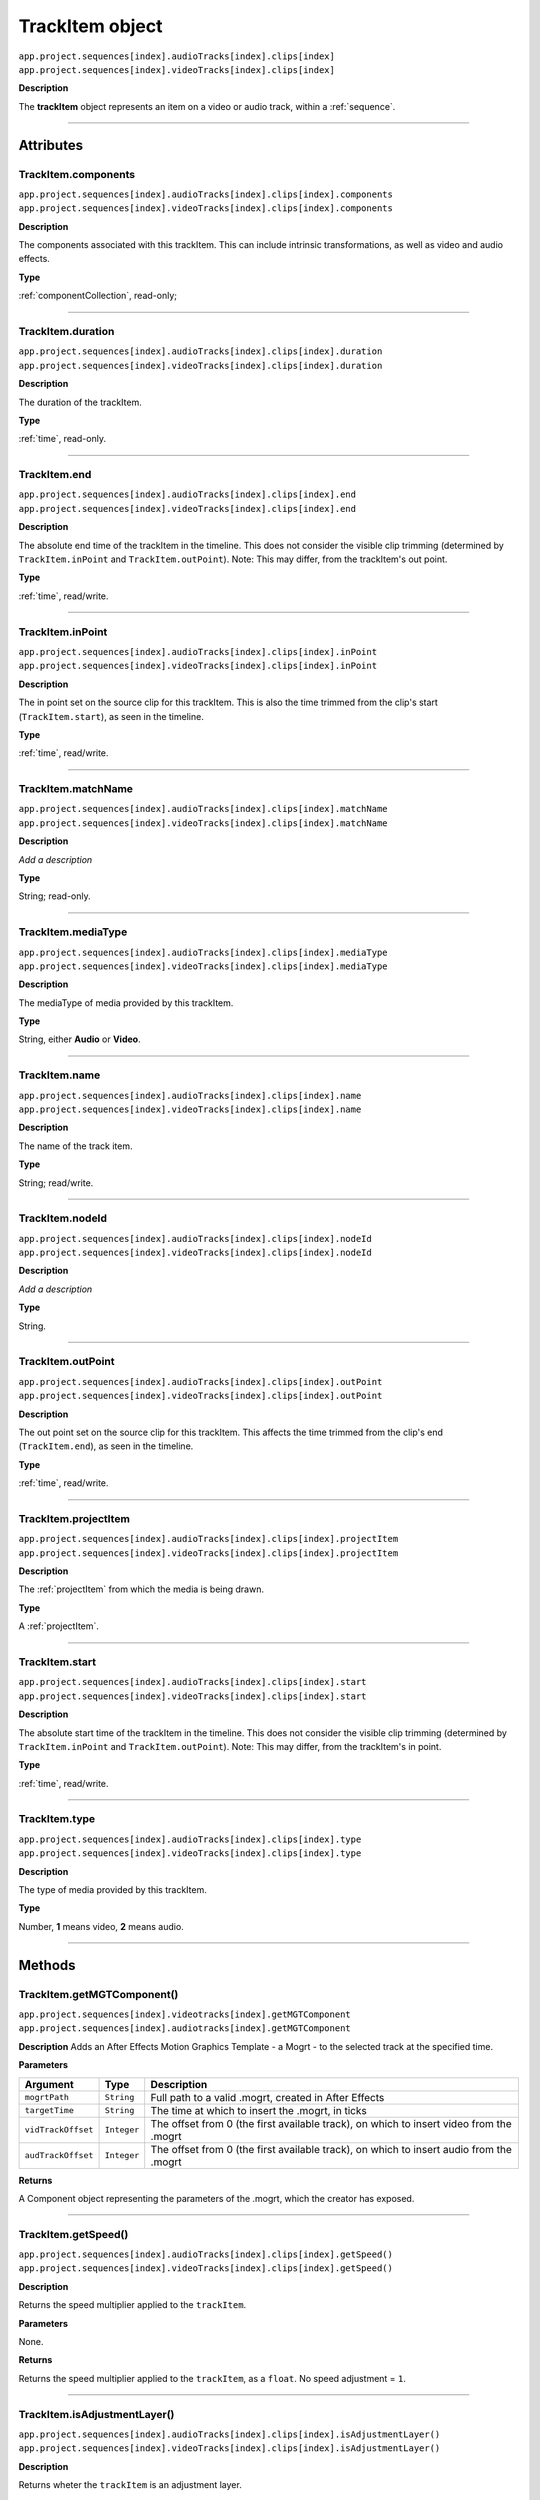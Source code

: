 .. _trackItem:

TrackItem object
===================

|   ``app.project.sequences[index].audioTracks[index].clips[index]``
|   ``app.project.sequences[index].videoTracks[index].clips[index]``

**Description**

The **trackItem** object represents an item on a video or audio track, within a :ref:`sequence`.

----

==========
Attributes
==========

TrackItem.components
*********************************************

|   ``app.project.sequences[index].audioTracks[index].clips[index].components``
|   ``app.project.sequences[index].videoTracks[index].clips[index].components``

**Description**

The components associated with this trackItem. This can include intrinsic transformations, as well as video and audio effects.

**Type**

:ref:`componentCollection`, read-only;

----

TrackItem.duration
*********************************************

|   ``app.project.sequences[index].audioTracks[index].clips[index].duration``
|   ``app.project.sequences[index].videoTracks[index].clips[index].duration``

**Description**

The duration of the trackItem.

**Type**

:ref:`time`, read-only.

----

TrackItem.end
*********************************************

|   ``app.project.sequences[index].audioTracks[index].clips[index].end``
|   ``app.project.sequences[index].videoTracks[index].clips[index].end``

**Description**

The absolute end time of the trackItem in the timeline. This does not consider the visible clip trimming (determined by ``TrackItem.inPoint`` and ``TrackItem.outPoint``). Note: This may differ, from the trackItem's out point.

**Type**

:ref:`time`, read/write.

----

TrackItem.inPoint
*********************************************

|   ``app.project.sequences[index].audioTracks[index].clips[index].inPoint``
|   ``app.project.sequences[index].videoTracks[index].clips[index].inPoint``

**Description**

The in point set on the source clip for this trackItem. This is also the time trimmed from the clip's start (``TrackItem.start``), as seen in the timeline.

**Type**

:ref:`time`, read/write.

----

TrackItem.matchName
*********************************************

|   ``app.project.sequences[index].audioTracks[index].clips[index].matchName``
|   ``app.project.sequences[index].videoTracks[index].clips[index].matchName``

**Description**

*Add a description*

**Type**

String; read-only.

----

TrackItem.mediaType
*********************************************

|   ``app.project.sequences[index].audioTracks[index].clips[index].mediaType``
|   ``app.project.sequences[index].videoTracks[index].clips[index].mediaType``

**Description**

The mediaType of media provided by this trackItem.

**Type**

String, either **Audio** or **Video**.

----

TrackItem.name
*********************************************

|   ``app.project.sequences[index].audioTracks[index].clips[index].name``
|   ``app.project.sequences[index].videoTracks[index].clips[index].name``

**Description**

The name of the track item.

**Type**

String; read/write.

----

TrackItem.nodeId
*********************************************

|   ``app.project.sequences[index].audioTracks[index].clips[index].nodeId``
|   ``app.project.sequences[index].videoTracks[index].clips[index].nodeId``

**Description**

*Add a description*

**Type**

String.

----

TrackItem.outPoint
*********************************************

|   ``app.project.sequences[index].audioTracks[index].clips[index].outPoint``
|   ``app.project.sequences[index].videoTracks[index].clips[index].outPoint``

**Description**

The out point set on the source clip for this trackItem. This affects the time trimmed from the clip's end (``TrackItem.end``), as seen in the timeline.

**Type**

:ref:`time`, read/write.

----

TrackItem.projectItem
*********************************************

|   ``app.project.sequences[index].audioTracks[index].clips[index].projectItem``
|   ``app.project.sequences[index].videoTracks[index].clips[index].projectItem``

**Description**

The :ref:`projectItem` from which the media is being drawn.

**Type**

A :ref:`projectItem`. 

----

TrackItem.start
*********************************************

|   ``app.project.sequences[index].audioTracks[index].clips[index].start``
|   ``app.project.sequences[index].videoTracks[index].clips[index].start``

**Description**

The absolute start time of the trackItem in the timeline. This does not consider the visible clip trimming (determined by ``TrackItem.inPoint`` and ``TrackItem.outPoint``). Note: This may differ, from the trackItem's in point.

**Type**

:ref:`time`, read/write.

----

TrackItem.type
*********************************************

|   ``app.project.sequences[index].audioTracks[index].clips[index].type``
|   ``app.project.sequences[index].videoTracks[index].clips[index].type``

**Description**

The type of media provided by this trackItem.

**Type**

Number, **1** means video, **2** means audio.

----

=======
Methods
=======

TrackItem.getMGTComponent()
*********************************************

| ``app.project.sequences[index].videotracks[index].getMGTComponent``
| ``app.project.sequences[index].audiotracks[index].getMGTComponent``

**Description**
Adds an After Effects Motion Graphics Template - a Mogrt - to the selected track at the specified time. 

**Parameters**

==================  ============  =======================
Argument            Type          Description
==================  ============  =======================
``mogrtPath``       ``String``    Full path to a valid .mogrt, created in After Effects
``targetTime``      ``String``    The time at which to insert the .mogrt, in ticks
``vidTrackOffset``  ``Integer``   The offset from 0 (the first available track), on which to insert video from the .mogrt
``audTrackOffset``  ``Integer``   The offset from 0 (the first available track), on which to insert audio from the .mogrt
==================  ============  =======================

**Returns**

A Component object representing the parameters of the .mogrt, which the creator has exposed.


----




TrackItem.getSpeed()
*********************************************

|   ``app.project.sequences[index].audioTracks[index].clips[index].getSpeed()``
|   ``app.project.sequences[index].videoTracks[index].clips[index].getSpeed()``

**Description**

Returns the speed multiplier applied to the ``trackItem``.

**Parameters**

None.

**Returns**

Returns the speed multiplier applied to the ``trackItem``, as a ``float``. No speed adjustment = ``1``.

----

TrackItem.isAdjustmentLayer()
*********************************************

|   ``app.project.sequences[index].audioTracks[index].clips[index].isAdjustmentLayer()``
|   ``app.project.sequences[index].videoTracks[index].clips[index].isAdjustmentLayer()``

**Description**

Returns wheter the ``trackItem`` is an adjustment layer.

**Parameters**

None.

**Returns**

Returns ``true`` if the trackitem is an adjustment layer; ``false`` if not.

----

.. _trackItem.isSpeedReversed():

TrackItem.isSpeedReversed()mm
*********************************************

|   ``app.project.sequences[index].audioTracks[index].clips[index].isSpeedReversed()``
|   ``app.project.sequences[index].videoTracks[index].clips[index].isSpeedReversed()``

**Description**

Returns whether the trackItem is reversed.

**Parameters**

None.

**Returns**

Returns **1** if ``trackItem`` is reversed; **0** if not.

----

TrackItem.isSelected()
*********************************************

|   ``app.project.sequences[index].audioTracks[index].clips[index].isSelected()``
|   ``app.project.sequences[index].videoTracks[index].clips[index].isSelected()``

**Description**

Retrieves the current selection state of the trackItem.

**Parameters**

None.

**Returns**

Returns ``true`` if trackItem is selected; ``false`` if not.

----

TrackItem.setSelected()
*********************************************

|   ``app.project.sequences[index].audioTracks[index].clips[index].setSelected(state, updateUI)``
|   ``app.project.sequences[index].videoTracks[index].clips[index].setSelected(state, updateUI)``

**Description**

Sets the selection state of the trackItem.

**Parameters**

================  ===========  =======================
Argument          Type         Description
================  ===========  =======================
``state``         ``Integer``  If ``1``, the track item will be selected; if ``0``, it will be deselected.
``updateUI``      ``Integer``  If ``1``, the Premiere Pro UI will be updated after this function call is made.
================  ===========  =======================

**Returns**

Returns **0** if successful.


----

TrackItem.getMatchName()
*********************************************

|   ``app.project.sequences[index].audioTracks[index].clips[index].getMatchName()``
|   ``app.project.sequences[index].videoTracks[index].clips[index].getMatchName()``

**Description**

Retrieves the match name for the trackItem.

**Parameters**

None.

**Returns**

Returns the match name as a **String** if successful.

----

TrackItem.remove()
*********************************************

|   ``app.project.sequences[index].audioTracks[index].clips[index].remove(inRipple, inAlignToVideo)``
|   ``app.project.sequences[index].videoTracks[index].clips[index].remove(inRipple, inAlignToVideo)``

**Description**

Sets the selection state of the trackItem.

**Parameters**

==================  ============  =======================
Argument            Type          Description
==================  ============  =======================
``inRipple``         ``Boolean``  If ``1``, later track items will be moved earlier, to fill the gap; if ``0``, later track items will remain in place.
``inAlignToVideo``   ``Boolean``  If ``1``, Premiere Pro will align moved track items to the start of the nearest video frame.
==================  ============  =======================

**Returns**

Returns **0** if successful.

----

.. _trackItem.disabled:

TrackItem.disabled
*********************************************

|   ``app.project.sequences[index].audioTracks[index].clips[index].disabled``
|   ``app.project.sequences[index].videoTracks[index].clips[index].disabled``

**Description**

Sets the disabled state of the trackItem. Read/Write.

**Parameters**

===================  ============  =======================
Argument             Type          Description
===================  ============  =======================
``newDisableState``  ``Boolean``   If ``true``, this trackItem will be disabled; if ``false``, trackItem will be enabled.
===================  ============  =======================

**Returns**

Returns **0** if successful.

----

.. _trackitem.move:

TrackItem.move()
*********************************************

|   ``app.project.sequences[index].audioTracks[index].clips[index].move(newInPoint)``
|   ``app.project.sequences[index].videoTracks[index].clips[index].move(newInPoint)``

**Description**

Moves the inPoint of the track item to a new time, by shifting it by a number of seconds.

**Parameters**

===================  ============  =======================
Argument             Type          Description
===================  ============  =======================
``newInPoint``       ``Number``      A time object that represent the amount of time, in seconds, to shift the track item's start.
===================  ============  =======================

**Returns**

Returns **0** if successful.
